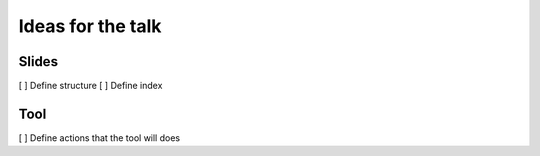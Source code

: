 Ideas for the talk
==================


Slides
------

[ ] Define structure
[ ] Define index


Tool
----

[ ] Define actions that the tool will does